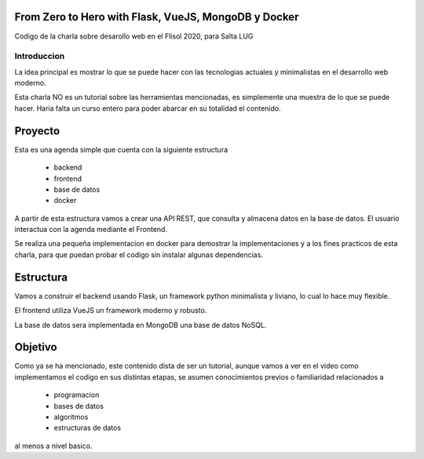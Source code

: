 From Zero to Hero with Flask, VueJS, MongoDB y Docker
=====================================================

Codigo de la charla sobre desarollo web en el Flisol 2020, para Salta LUG

Introduccion
------------

La idea principal es mostrar lo que se puede hacer con las tecnologias actuales y minimalistas en el desarrollo web moderno.

Esta charla NO es un tutorial sobre las herramientas mencionadas, es simplemente una muestra de lo que se puede hacer. Haria falta un curso entero para poder abarcar en su totalidad el contenido.

Proyecto
========

Esta es una agenda simple que cuenta con  la siguiente estructura

    - backend
    - frontend
    - base de datos
    - docker

A partir de esta estructura vamos a crear una API REST, que consulta y almacena datos en la base de datos. El usuario interactua con la agenda mediante el Frontend.

Se realiza una pequeña implementacion en docker para demostrar la implementaciones y a los fines practicos de esta charla, para que puedan probar el codigo sin instalar algunas dependencias.

Estructura
==========

Vamos a construir el backend usando Flask, un framework python minimalista y liviano, lo cual lo hace muy flexible.

El frontend utiliza VueJS un framework moderno y robusto.

La base de datos sera implementada en MongoDB una base de datos NoSQL.

Objetivo
========

Como ya se ha mencionado, este contenido dista de ser un tutorial, aunque vamos a ver en el video como implementamos el codigo en sus distintas etapas,
se asumen conocimientos previos o familiaridad relacionados a

    - programacion
    - bases de datos
    - algoritmos
    - estructuras de datos

al menos a nivel basico.
